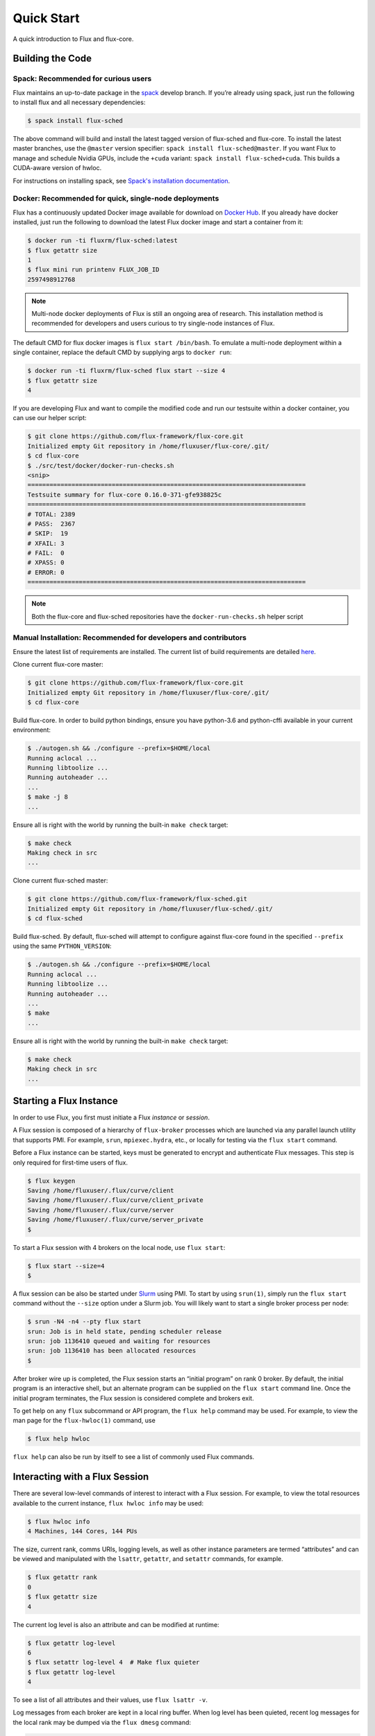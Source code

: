 .. _quickstart:

============
Quick Start
============

A quick introduction to Flux and flux-core.

.. _building-code:

-----------------
Building the Code
-----------------

^^^^^^^^^^^^^^^^^^^^^^^^^^^^^^^^^^^^
Spack: Recommended for curious users
^^^^^^^^^^^^^^^^^^^^^^^^^^^^^^^^^^^^

Flux maintains an up-to-date package in the `spack <https://github.com/spack/spack>`_ develop branch. If you’re already using spack, just run the following to install flux and all necessary dependencies:

.. code-block:: console

  $ spack install flux-sched

The above command will build and install the latest tagged version of flux-sched and flux-core.  To install the latest master branches, use the ``@master`` version specifier: ``spack install flux-sched@master``. If you want Flux to manage and schedule Nvidia GPUs, include the ``+cuda`` variant: ``spack install flux-sched+cuda``.  This builds a CUDA-aware version of hwloc.


For instructions on installing spack, see `Spack's installation documentation <https://spack.readthedocs.io/en/latest/getting_started.html#installation>`_.

^^^^^^^^^^^^^^^^^^^^^^^^^^^^^^^^^^^^^^^^^^^^^^^^^^^^^^
Docker: Recommended for quick, single-node deployments
^^^^^^^^^^^^^^^^^^^^^^^^^^^^^^^^^^^^^^^^^^^^^^^^^^^^^^

Flux has a continuously updated Docker image available for download on `Docker Hub <https://hub.docker.com/u/fluxrm>`_. If you already have docker installed, just run the following to download the latest Flux docker image and start a container from it:

.. code-block:: console

  $ docker run -ti fluxrm/flux-sched:latest
  $ flux getattr size
  1
  $ flux mini run printenv FLUX_JOB_ID
  2597498912768

.. note::
   Multi-node docker deployments of Flux is still an ongoing area of research.
   This installation method is recommended for developers and users curious to
   try single-node instances of Flux.

The default CMD for flux docker images is ``flux start /bin/bash``. To emulate a multi-node deployment within a single container, replace the default CMD by supplying args to ``docker run``:

.. code-block:: console

   $ docker run -ti fluxrm/flux-sched flux start --size 4
   $ flux getattr size
   4

If you are developing Flux and want to compile the modified code and run our testsuite within a docker container, you can use our helper script:

.. code-block:: console

   $ git clone https://github.com/flux-framework/flux-core.git
   Initialized empty Git repository in /home/fluxuser/flux-core/.git/
   $ cd flux-core
   $ ./src/test/docker/docker-run-checks.sh
   <snip>
   ============================================================================
   Testsuite summary for flux-core 0.16.0-371-gfe938825c
   ============================================================================
   # TOTAL: 2389
   # PASS:  2367
   # SKIP:  19
   # XFAIL: 3
   # FAIL:  0
   # XPASS: 0
   # ERROR: 0
   ============================================================================


.. note::
   Both the flux-core and flux-sched repositories have the ``docker-run-checks.sh`` helper script

.. _manual_installation:

^^^^^^^^^^^^^^^^^^^^^^^^^^^^^^^^^^^^^^^^^^^^^^^^^^^^^^^^^^^^^^^^
Manual Installation: Recommended for developers and contributors
^^^^^^^^^^^^^^^^^^^^^^^^^^^^^^^^^^^^^^^^^^^^^^^^^^^^^^^^^^^^^^^^

Ensure the latest list of requirements are installed. The current list of build requirements are detailed `here <http://flux-framework.org/docs/requirements/>`_.

Clone current flux-core master:

.. code-block:: console

  $ git clone https://github.com/flux-framework/flux-core.git
  Initialized empty Git repository in /home/fluxuser/flux-core/.git/
  $ cd flux-core

Build flux-core. In order to build python bindings, ensure you have python-3.6 and python-cffi available in your current environment:

.. code-block:: console

  $ ./autogen.sh && ./configure --prefix=$HOME/local
  Running aclocal ...
  Running libtoolize ...
  Running autoheader ...
  ...
  $ make -j 8
  ...

Ensure all is right with the world by running the built-in ``make check`` target:

.. code-block:: console

  $ make check
  Making check in src
  ...

Clone current flux-sched master:

.. code-block:: console

  $ git clone https://github.com/flux-framework/flux-sched.git
  Initialized empty Git repository in /home/fluxuser/flux-sched/.git/
  $ cd flux-sched

Build flux-sched. By default, flux-sched will attempt to configure against
flux-core found in the specified ``--prefix`` using the same
``PYTHON_VERSION``:

.. code-block:: console

  $ ./autogen.sh && ./configure --prefix=$HOME/local
  Running aclocal ...
  Running libtoolize ...
  Running autoheader ...
  ...
  $ make
  ...

Ensure all is right with the world by running the built-in ``make check`` target:

.. code-block:: console

  $ make check
  Making check in src
  ...

.. _starting-instance:

------------------------
Starting a Flux Instance
------------------------

In order to use Flux, you first must initiate a Flux *instance* or *session*.

A Flux session is composed of a hierarchy of ``flux-broker`` processes which are launched via any parallel launch utility that supports PMI. For example, ``srun``, ``mpiexec.hydra``, etc., or locally for testing via the ``flux start`` command.

Before a Flux instance can be started, keys must be generated to encrypt and authenticate Flux messages.  This step is only required for first-time users of flux.

.. code-block:: console

  $ flux keygen
  Saving /home/fluxuser/.flux/curve/client
  Saving /home/fluxuser/.flux/curve/client_private
  Saving /home/fluxuser/.flux/curve/server
  Saving /home/fluxuser/.flux/curve/server_private
  $

To start a Flux session with 4 brokers on the local node, use ``flux start``:

.. code-block:: console

  $ flux start --size=4
  $

A flux session can be also be started under `Slurm <https://github.com/chaos/slurm>`_ using PMI. To start by using ``srun(1)``, simply run the ``flux start`` command without the ``--size`` option under a Slurm job. You will likely want to start a single broker process per node:

.. code-block:: console

  $ srun -N4 -n4 --pty flux start
  srun: Job is in held state, pending scheduler release
  srun: job 1136410 queued and waiting for resources
  srun: job 1136410 has been allocated resources
  $

After broker wire up is completed, the Flux session starts an “initial program” on rank 0 broker. By default, the initial program is an interactive shell, but an alternate program can be supplied on the ``flux start`` command line. Once the initial program terminates, the Flux session is considered complete and brokers exit.

To get help on any ``flux`` subcommand or API program, the ``flux help`` command may be used. For example, to view the man page for the ``flux-hwloc(1)`` command, use

.. code-block:: console

  $ flux help hwloc

``flux help`` can also be run by itself to see a list of commonly used Flux commands.

.. _interacting:

-------------------------------
Interacting with a Flux Session
-------------------------------

There are several low-level commands of interest to interact with a Flux session. For example, to view the total resources available to the current instance, ``flux hwloc info`` may be used:

.. code-block:: console

  $ flux hwloc info
  4 Machines, 144 Cores, 144 PUs

The size, current rank, comms URIs, logging levels, as well as other instance parameters are termed “attributes” and can be viewed and manipulated with the ``lsattr``, ``getattr``, and ``setattr`` commands, for example.

.. code-block:: console

  $ flux getattr rank
  0
  $ flux getattr size
  4

The current log level is also an attribute and can be modified at runtime:

.. code-block:: console

  $ flux getattr log-level
  6
  $ flux setattr log-level 4  # Make flux quieter
  $ flux getattr log-level
  4

To see a list of all attributes and their values, use ``flux lsattr -v``.

Log messages from each broker are kept in a local ring buffer. When log level has been quieted, recent log messages for the local rank may be dumped via the ``flux dmesg`` command:

.. code-block:: console

  $ flux dmesg | tail -4
  2016-08-12T17:53:24.073219Z broker.info[0]: insmod cron
  2016-08-12T17:53:24.073847Z cron.info[0]: synchronizing cron tasks to event hb
  2016-08-12T17:53:24.075824Z broker.info[0]: Run level 1 Exited (rc=0)
  2016-08-12T17:53:24.075831Z broker.info[0]: Run level 2 starting

Services within a Flux session may be implemented by modules loaded in the ``flux-broker`` process on one or more ranks of the session. To query and manage broker modules, Flux provides a ``flux module`` command:

.. code-block:: console

  $ flux module list
  Module                   Size Digest  Idle  S Service
  job-exec              1274936 D83AE37    4  S
  job-manager           1331496 1F432DD    4  S
  kvs-watch             1299400 AA90CE6    4  S
  kvs                   1558712 7D8432C    0  S
  sched-simple          1241744 AA85006    4  S sched
  job-info              1348608 CA590E9    4  S
  barrier               1124360 DDA1A3A    4  S
  cron                  1202792 1B2DFD1    0  S
  connector-local       1110736 5AE480D    0  R
  job-ingest            1214040 19306CA    4  S
  userdb                1122432 0AA8778    4  S
  content-sqlite        1126920 EB0D5E9    4  S content-backing
  aggregator            1141184 5E1E0B6    4  S

The most basic functionality of these service modules can be tested with the ``flux ping`` utility, which targets a builtin ``*.ping`` handler registered by default with each module.

.. code-block:: console

  flux ping --count=2 kvs
  kvs.ping pad=0 seq=0 time=0.648 ms (1F18F!09552!0!EEE45)
  kvs.ping pad=0 seq=1 time=0.666 ms (1F18F!09552!0!EEE45)

By default the local (or closest) instance of the service is targeted, but a specific rank can be selected with the ``--rank`` option.

.. code-block:: console

  $ flux ping --rank=3 --count=2 kvs
  3!kvs.ping pad=0 seq=0 time=1.888 ms (CBF78!09552!0!1!3!BBC94)
  3!kvs.ping pad=0 seq=1 time=1.792 ms (CBF78!09552!0!1!3!BBC94)

The ``flux-ping`` utility is a good way to test the round-trip latency to any rank within a Flux session.

.. _flux-kvs:

--------
Flux KVS
--------

The key-value store (kvs) is a core component of a Flux instance. The ``flux kvs`` command provides a utility to list and manipulate values of the KVS. For example, hwloc information for the current instance is loaded into the kvs by the ``resource-hwloc`` module at instance startup. The resource information is available under the kvs key ``resource.hwloc``. For example, the count of total Cores available on rank 0 can be obtained from the kvs via:

.. code-block:: console

  $ flux kvs get resource.hwloc.by_rank
  {"[0-3]": {"NUMANode": 2, "Package": 2, "Core": 36, "PU": 36, "cpuset": "0-35"}}

See ``flux help kvs`` for more information.

.. _launching-work:

--------------------------------
Launching Work in a Flux Session
--------------------------------

Flux has two methods to launch “remote” tasks and parallel work within a session. The ``flux exec`` utility is a low-level remote execution framework which depends on as few other services as possible and is used primarily for testing. By default, ``flux exec`` runs a single copy of the provided ``COMMAND`` on each rank in a session:

.. code-block:: console

  $ flux exec flux getattr rank
  0
  3
  2
  1

Though individual ranks may be targeted:

.. code-block:: console

  $ flux exec -r 3 flux getattr rank
  3

The second method for launching and submitting jobs is a Minimal Job Submission Tool named "mini". The "mini" tool consists of a ``flux mini`` frontend command; ``flux job`` is another low-level tool that can be used for querying job information.

For a full description of the ``flux mini`` command, see ``flux help mini``.

* Run 4 copies of hostname.

.. code-block:: console

  $ flux mini run -n4 --label-io hostname
  3: quartz15
  2: quartz15
  1: quartz15
  0: quartz15

* Run an MPI job (for MPI that supports PMI).

.. code-block:: console

  $ flux mini run -n128 ./hello
  completed MPI_Init in 0.944s.  There are 128 tasks
  completed first barrier
  completed MPI_Finalize

* Run a job and immediately detach. (Since jobs are KVS based, jobs can run completely detached from any “front end” command.)

.. code-block:: console

  $ flux mini submit -n128 ./hello
  4095117099008

Here, the allocated ID for the job is immediately echoed to stdout.

* View output of a job.

.. code-block:: console

  $ flux job attach 4095117099008
  completed MPI_Init in 0.932s.  There are 128 tasks
  completed first barrier
  completed MPI_Finalize

* List jobs.

.. code-block:: console

  $ flux jobs
          JOBID USER        NAME       STATE    NTASKS NNODES  RUNTIME RANKS
  1378382512128 fluxuser    sleep      RUN           1      1   5.015s 0
  1355649384448 fluxuser    sleep      RUN           1      1   6.368s 0
